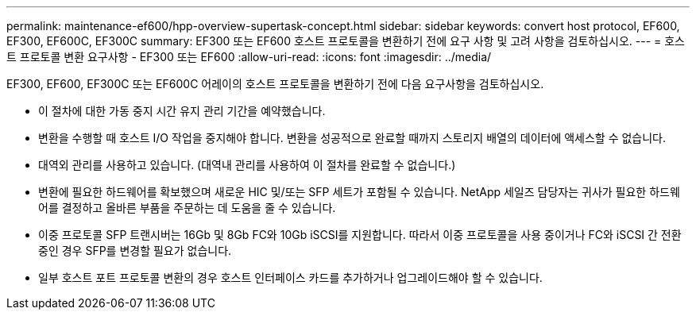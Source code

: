 ---
permalink: maintenance-ef600/hpp-overview-supertask-concept.html 
sidebar: sidebar 
keywords: convert host protocol, EF600, EF300, EF600C, EF300C 
summary: EF300 또는 EF600 호스트 프로토콜을 변환하기 전에 요구 사항 및 고려 사항을 검토하십시오. 
---
= 호스트 프로토콜 변환 요구사항 - EF300 또는 EF600
:allow-uri-read: 
:icons: font
:imagesdir: ../media/


[role="lead"]
EF300, EF600, EF300C 또는 EF600C 어레이의 호스트 프로토콜을 변환하기 전에 다음 요구사항을 검토하십시오.

* 이 절차에 대한 가동 중지 시간 유지 관리 기간을 예약했습니다.
* 변환을 수행할 때 호스트 I/O 작업을 중지해야 합니다. 변환을 성공적으로 완료할 때까지 스토리지 배열의 데이터에 액세스할 수 없습니다.
* 대역외 관리를 사용하고 있습니다. (대역내 관리를 사용하여 이 절차를 완료할 수 없습니다.)
* 변환에 필요한 하드웨어를 확보했으며 새로운 HIC 및/또는 SFP 세트가 포함될 수 있습니다. NetApp 세일즈 담당자는 귀사가 필요한 하드웨어를 결정하고 올바른 부품을 주문하는 데 도움을 줄 수 있습니다.
* 이중 프로토콜 SFP 트랜시버는 16Gb 및 8Gb FC와 10Gb iSCSI를 지원합니다. 따라서 이중 프로토콜을 사용 중이거나 FC와 iSCSI 간 전환 중인 경우 SFP를 변경할 필요가 없습니다.
* 일부 호스트 포트 프로토콜 변환의 경우 호스트 인터페이스 카드를 추가하거나 업그레이드해야 할 수 있습니다.

